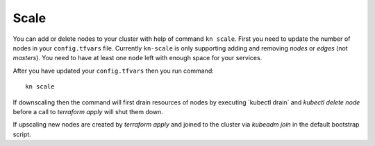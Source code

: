Scale
======================
You can add or delete nodes to your cluster with help of command ``kn scale``.
First you need to update the number of nodes in your ``config.tfvars`` file.
Currently ``kn-scale`` is only supporting adding and removing `nodes` or `edges` (not `masters`).
You need to have at least one ``node`` left with enough space for your services.

After you have updated your ``config.tfvars`` then you run command::

  kn scale
  

If downscaling then the command will first drain resources of nodes by executing ´kubectl drain` and `kubectl delete node` before a call to `terraform apply` will shut them down.

If upscaling new nodes are created by `terraform apply` and joined to the cluster via `kubeadm join` in the default bootstrap script. 
